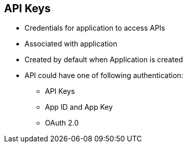 :scrollbar:
:data-uri:
:noaudio:

== API Keys

* Credentials for application to access APIs
* Associated with application
* Created by default when Application is created
* API could have one of following authentication:
** API Keys
** App ID and App Key
** OAuth 2.0


ifdef::showscript[]

=== Transcript

An API Key is a type of credential for an application to be allowed to make calls on a specific API. API Keys are a specific type of authentication pattern.

Application API key is generated when a new application is created on 3scale (via user or API). Provides access to the API(s). The type of access is determined by an application plan.

API Key is the simplest form of credentials supported. Here each application with permissions on the API has a single (unique) long character string. The name of the key paramter is user_key.

Whereas the API Key Pattern combines the identity of the application and the secret usage token in one token, the App ID and App Key pair pattern separates the two. Each application using the API issues an immutable initial identifier known as the Application ID (App ID). The App ID is constant and may or may not be secret. In addition each application may have 1-n Application Keys (App_Keys). Each Key is associated directly with the App_ID and should be treated as secret.

openAuth is a set of specifications which enable a variety of different authentication patterns for APIs. The support for OAuth 2.0 is through combination with using Red Hat SSO Server.

endif::showscript[]
